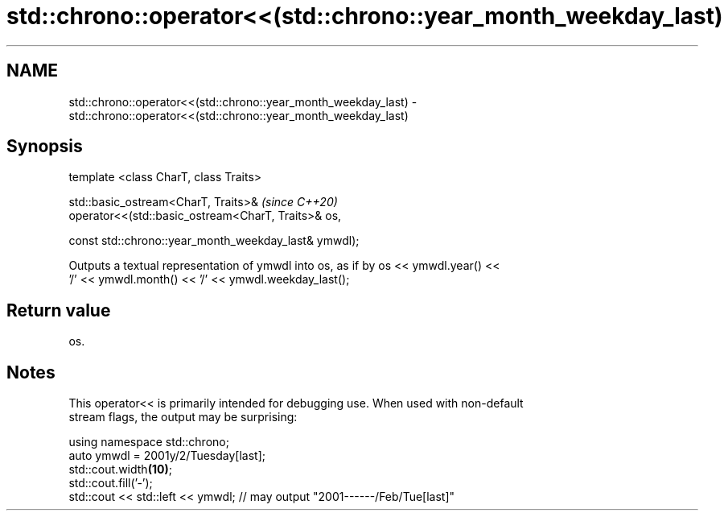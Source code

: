 .TH std::chrono::operator<<(std::chrono::year_month_weekday_last) 3 "2019.03.28" "http://cppreference.com" "C++ Standard Libary"
.SH NAME
std::chrono::operator<<(std::chrono::year_month_weekday_last) \- std::chrono::operator<<(std::chrono::year_month_weekday_last)

.SH Synopsis
   template <class CharT, class Traits>

   std::basic_ostream<CharT, Traits>&                              \fI(since C++20)\fP
   operator<<(std::basic_ostream<CharT, Traits>& os,

              const std::chrono::year_month_weekday_last& ymwdl);

   Outputs a textual representation of ymwdl into os, as if by os << ymwdl.year() <<
   '/' << ymwdl.month() << '/' << ymwdl.weekday_last();

.SH Return value

   os.

.SH Notes

   This operator<< is primarily intended for debugging use. When used with non-default
   stream flags, the output may be surprising:

 using namespace std::chrono;
 auto ymwdl = 2001y/2/Tuesday[last];
 std::cout.width\fB(10)\fP;
 std::cout.fill('-');
 std::cout << std::left << ymwdl; // may output "2001------/Feb/Tue[last]"
